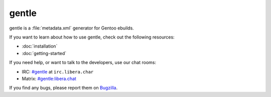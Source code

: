 .. SPDX-FileCopyrightText: 2023 Anna <cyber@sysrq.in>
.. SPDX-License-Identifier: WTFPL
.. No warranty.

gentle
======

gentle is a :file:`metadata.xml` generator for Gentoo ebuilds.

If you want to learn about how to use gentle, check out the following resources:

* :doc:`installation`
* :doc:`getting-started`

If you need help, or want to talk to the developers, use our chat rooms:

* IRC: `#gentle`_ at ``irc.libera.char``
* Matrix: `#gentle:libera.chat`_

.. _#gentle: https://web.libera.chat/?channels=#gentle
.. _#gentle\:libera.chat: https://matrix.to/#/#gentle:libera.chat

If you find any bugs, please report them on `Bugzilla`_.

.. _Bugzilla: https://bugs.sysrq.in/enter_bug.cgi?product=Software&component=gentle
